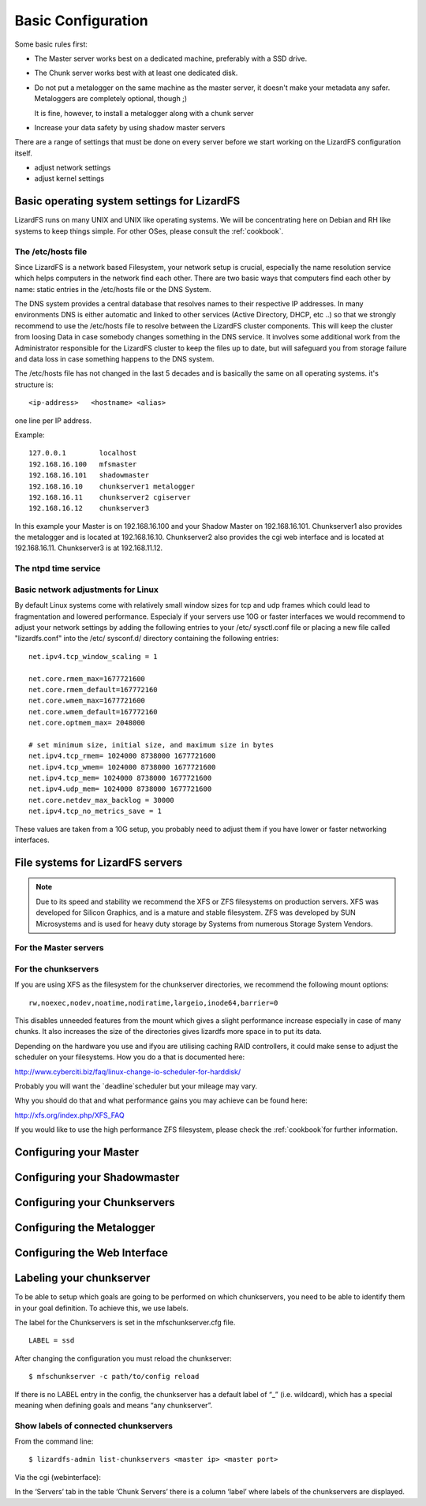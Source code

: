 .. _basic_config:

*******************
Basic Configuration
*******************
.. auth-status-proof1/none

Some basic rules first:

* The Master server works best on a dedicated machine, preferably with a SSD
  drive.
* The Chunk server works best with at least one dedicated disk.
* Do not put a metalogger on the same machine as the master server, it doesn't
  make your metadata any safer. Metaloggers are completely optional, though ;)

  It is fine, however, to install a metalogger along with a chunk server
* Increase your data safety by using shadow master servers

There are a range of settings that must be done on every server before we
start working on the LizardFS configuration itself.

* adjust network settings

* adjust kernel settings

Basic operating system settings for LizardFS
============================================

LizardFS runs on many UNIX and UNIX like operating systems. We will be
concentrating here on Debian and RH like systems to keep things simple. For
other OSes, please consult the :ref:`cookbook`.

The /etc/hosts file
-------------------

Since LizardFS is a network based Filesystem, your network setup is crucial,
especially the name resolution service which helps computers in the network
find each other. There are two basic ways that computers find each other by
name: static entries in the /etc/hosts file or the DNS System.

The DNS system provides a central database that resolves names to their
respective IP addresses. In many environments DNS is either automatic and
linked to other services (Active Directory, DHCP, etc ..) so that we strongly
recommend to use the /etc/hosts file to resolve between the LizardFS cluster
components. This will keep the cluster from loosing Data in case somebody
changes something in the DNS service. It involves some additional work from
the Administrator responsible for the LizardFS cluster to keep the files up
to date, but will safeguard you from storage failure and data loss in case
something happens to the DNS system.

The /etc/hosts file has not changed in the last 5 decades and is basically the
same on all operating systems. it's structure is::

  <ip-address>   <hostname> <alias>

one line per IP address.

Example::

  127.0.0.1        localhost
  192.168.16.100   mfsmaster
  192.168.16.101   shadowmaster
  192.168.16.10    chunkserver1 metalogger
  192.168.16.11    chunkserver2 cgiserver
  192.168.16.12    chunkserver3

In this example your Master is on 192.168.16.100 and your Shadow Master on
192.168.16.101. Chunkserver1 also provides the metalogger and is located at
192.168.16.10. Chunkserver2 also provides the cgi web interface and is located
at 192.168.16.11. Chunkserver3 is at 192.168.11.12.


.. note: The /etc/hosts file must be the same on all the LizardFS servers.


The ntpd time service
---------------------

.. todo: needs inclusion of article from Wolfram


Basic network adjustments for Linux
-----------------------------------

.. maybe this should go into the cookbook or into advanced config ??

By default Linux systems come with relatively small window sizes for tcp and
udp frames which could lead to fragmentation and lowered performance.
Especialy if your servers use 10G or faster interfaces we would recommend to
adjust your network settings by adding the following entries to your /etc/
sysctl.conf file or placing a new file called "lizardfs.conf" into the /etc/
sysconf.d/ directory containing the following entries::

  net.ipv4.tcp_window_scaling = 1

  net.core.rmem_max=1677721600
  net.core.rmem_default=167772160
  net.core.wmem_max=1677721600
  net.core.wmem_default=167772160
  net.core.optmem_max= 2048000

  # set minimum size, initial size, and maximum size in bytes
  net.ipv4.tcp_rmem= 1024000 8738000 1677721600
  net.ipv4.tcp_wmem= 1024000 8738000 1677721600
  net.ipv4.tcp_mem= 1024000 8738000 1677721600
  net.ipv4.udp_mem= 1024000 8738000 1677721600
  net.core.netdev_max_backlog = 30000
  net.ipv4.tcp_no_metrics_save = 1

These values are taken from a 10G setup, you probably need to adjust them if
you have lower or faster networking interfaces.

File systems for LizardFS servers
=================================

.. note:: Due to its speed and stability we recommend the XFS or ZFS
          filesystems on production servers. XFS was developed for Silicon
          Graphics, and is a mature and stable filesystem. ZFS was developed
          by SUN Microsystems and is used for heavy duty storage by Systems
          from numerous Storage System Vendors.


For the Master servers
----------------------





For the chunkservers
--------------------

If you are using XFS as the filesystem for the chunkserver directories, we
recommend the following mount options::

  rw,noexec,nodev,noatime,nodiratime,largeio,inode64,barrier=0

This disables unneeded features from the mount which gives a slight
performance increase especially in case of many chunks. It also increases the
size of the directories gives lizardfs more space in to put its data.

Depending on the hardware you use and ifyou are utilising caching RAID
controllers, it could make sense to adjust the scheduler on your filesystems.
How you do a that is documented here:

http://www.cyberciti.biz/faq/linux-change-io-scheduler-for-harddisk/

Probably you will want the `deadline`scheduler but your mileage may vary.

Why you should do that and what performance gains you may achieve can be found
here:

http://xfs.org/index.php/XFS_FAQ

If you would like to use the high performance ZFS filesystem, please check the
:ref:`cookbook`for further information.


Configuring your Master
=======================


Configuring your Shadowmaster
=============================


Configuring your Chunkservers
=============================


Configuring the Metalogger
==========================


Configuring the Web Interface
=============================


Labeling your chunkserver
=========================

To be able to setup which goals are going to be performed on which
chunkservers, you need to be able to identify them in your goal definition.
To achieve this, we use labels.

The label for the Chunkservers is set in the mfschunkserver.cfg file. ::

   LABEL = ssd

After changing the configuration you must reload the chunkserver::

   $ mfschunkserver -c path/to/config reload

If there is no LABEL entry in the config, the chunkserver has a default label
of “_” (i.e. wildcard), which has a special meaning when defining goals and
means “any chunkserver”.

Show labels of connected chunkservers
-------------------------------------

From the command line::

   $ lizardfs-admin list-chunkservers <master ip> <master port>

Via the cgi (webinterface):

In the ‘Servers’ tab in the table ‘Chunk Servers’ there is a column ‘label’
where labels of the chunkservers are displayed.

